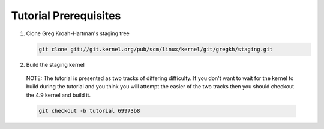 Tutorial Prerequisites
======================

1. Clone Greg Kroah-Hartman's staging tree

   .. code:: bash

   	git clone git://git.kernel.org/pub/scm/linux/kernel/git/gregkh/staging.git

2. Build the staging kernel

  NOTE: The tutorial is presented as two tracks of differing difficulty. If you don't want to wait
  for the kernel to build during the tutorial and you think you will attempt the easier of the two
  tracks then you should checkout the 4.9 kernel and build it.

  .. code:: bash

   	git checkout -b tutorial 69973b8
        

